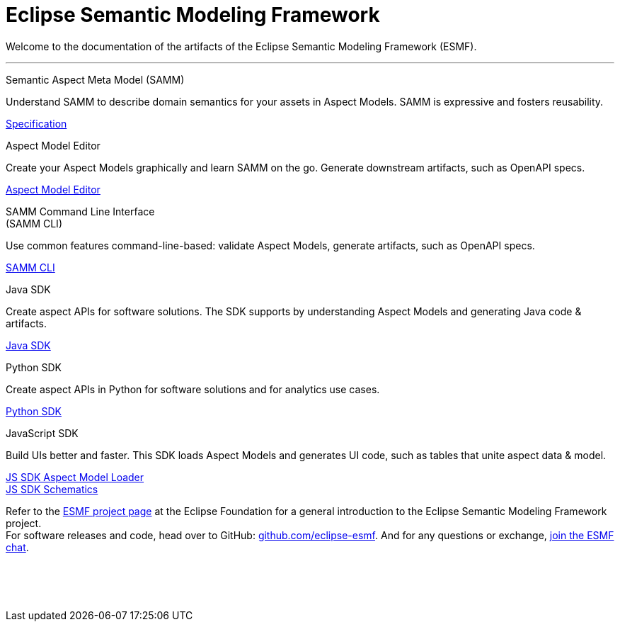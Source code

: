 = Eclipse Semantic Modeling Framework
:page-layout: tiles

Welcome to the documentation of the artifacts of the Eclipse Semantic Modeling Framework (ESMF).

'''

[.tile]
[.icon-spec]
--
[.title]
Semantic Aspect Meta Model (SAMM)

[.text]
Understand SAMM to describe domain semantics for your assets in Aspect Models. SAMM is expressive and fosters reusability.

[.link]
xref:samm-specification:ROOT:index.adoc[Specification]
--

[.tile]
[.icon-cli]
--
[.title]
Aspect Model Editor

[.text]
Create your Aspect Models graphically and learn SAMM on the go. Generate downstream artifacts, such as OpenAPI specs.

[.link]
xref:ame-guide:ROOT:introduction.adoc[Aspect Model Editor]
--

[.tile]
[.icon-cli]
--
[.title]
SAMM Command Line Interface +
(SAMM CLI)

[.text]
Use common features command-line-based: validate Aspect Models, generate artifacts, such as OpenAPI specs.

[.link]
xref:esmf-developer-guide:tooling-guide:samm-cli.adoc[SAMM CLI]
--

[.tile]
[.icon-cli]
--
[.title]
Java SDK

[.text]
Create aspect APIs for software solutions. The SDK supports by understanding Aspect Models and generating Java code & artifacts.

[.link]
xref:esmf-developer-guide:tooling-guide:java-aspect-tooling.adoc[Java SDK]
--

[.tile]
[.icon-cli]
--
[.title]
Python SDK

[.text]
Create aspect APIs in Python for software solutions and for analytics use cases.

[.link]
xref:python-sdk-guide:ROOT:index.adoc[Python SDK]
--

[.tile]
[.icon-cli]
--
[.title]
JavaScript SDK

[.text]
Build UIs better and faster. This SDK loads Aspect Models and generates UI code, such as tables that unite aspect data & model.

[.link]
xref:js-sdk-aml-guide:ROOT:index.adoc[JS SDK Aspect Model Loader] +
xref:js-sdk-guide:ROOT:index.adoc[JS SDK Schematics]
--

Refer to the https://projects.eclipse.org/projects/dt.esmf[ESMF project page,window=_blank] at the Eclipse Foundation for a general introduction to the Eclipse Semantic Modeling Framework project. +
For software releases and code, head over to GitHub: https://github.com/eclipse-esmf[github.com/eclipse-esmf,window=_blank]. And for any questions or exchange, https://chat.eclipse.org/#/room/#eclipse-semantic-modeling-framework:matrix.eclipse.org[join the ESMF chat,window=_blank].

&nbsp; +
&nbsp; +
&nbsp;
